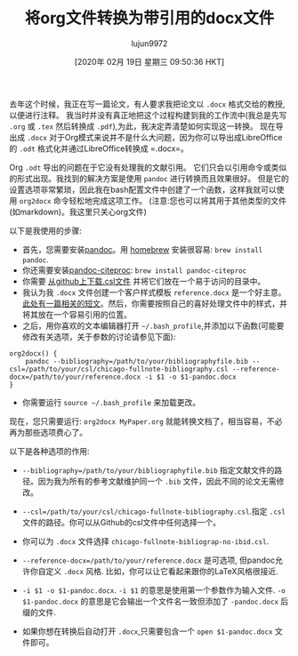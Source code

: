 #+TITLE: 将org文件转换为带引用的docx文件
#+URL: https://www.clarkdonley.com/post/convert-org-to-docx-with-citations/
#+AUTHOR: lujun9972
#+TAGS: org-mode
#+DATE: [2020年 02月 19日 星期三 09:50:36 HKT]
#+LANGUAGE:  zh-CN
#+OPTIONS:  H:6 num:nil toc:t n:nil ::t |:t ^:nil -:nil f:t *:t <:nil

去年这个时候，我正在写一篇论文，有人要求我把论文以 =.docx= 格式交给的教授,以便进行注释。
我当时并没有真正地把这个过程构建到我的工作流中(我总是先写 =.org= 或 =.tex= 然后转换成 =.pdf=),为此，我决定弄清楚如何实现这一转换。
现在导出成 =.docx= 对于Org模式来说并不是什么大问题，因为你可以导出成LibreOffice的 =.odt= 格式化并通过LibreOffice转换成 =.docx=。

Org =.odt= 导出的问题在于它没有处理我的文献引用。
它们只会以引用命令或类似的形式出现。我找到的解决方案是使用 =pandoc= 进行转换而且效果很好。
但是它的设置选项非常繁琐，因此我在bash配置文件中创建了一个函数，这样我就可以使用 =org2docx= 命令轻松地完成这项工作。
(注意:您也可以将其用于其他类型的文件(如markdown)。我这里只关心org文件)

以下是我使用的步骤:

- 首先，您需要安装[[http://johnmacfarlane.net/pandoc/][pandoc]]。用 [[http://brew.sh/][homebrew]] 安装很容易: =brew install pandoc=.
- 你还需要安装[[https://github.com/jgm/pandoc-citeproc][pandoc-citeproc]]: =brew install pandoc-citeproc=
- 你需要 [[https://github.com/citation-style-language/styles][从github上下载.csl文件]] 并将它们放在一个易于访问的目录中。
- 我认为我 =.docx= 文件创建一个客户样式模板 =reference.docx= 是一个好主意。[[https://github.com/jgm/pandoc-templates/issues/20][此处有一篇相关的短文]]。然后，你需要按照自己的喜好处理文件中的样式，并将其放在一个容易引用的位置。
- 之后，用你喜欢的文本编辑器打开 =~/.bash_profile=,并添加以下函数(可能要修改有关选项，关于参数的讨论请参见下面):

  
#+begin_src shell
  org2docx() {
      pandoc --bibliography=/path/to/your/bibliographyfile.bib --csl=/path/to/your/csl/chicago-fullnote-bibliography.csl --reference-docx=/path/to/your/reference.docx -i $1 -o $1-pandoc.docx
  }
#+end_src

- 你需要运行 =source ~/.bash_profile= 来加载更改。

现在，您只需要运行: =org2docx MyPaper.org= 就能转换文档了，相当容易，不必再为那些选项费心了。

以下是各种选项的作用:

- =--bibliography=/path/to/your/bibliographyfile.bib= 指定文献文件的路径。因为我为所有的参考文献维护同一个 =.bib= 文件，因此不同的论文无需修改。
- =--csl=/path/to/your/csl/chicago-fullnote-bibliography.csl=.指定 =.csl= 文件的路径。你可以从Github的csl文件中任何选择一个。

- 你可以为 =.docx= 文件选择 =chicago-fullnote-bibliograp-no-ibid.csl=. 

- =--reference-docx=/path/to/your/reference.docx= 是可选项, 但pandoc允许你自定义 =.docx= 风格. 比如，你可以让它看起来跟你的LaTeX风格很接近.
- =-i $1 -o $1-pandoc.docx=. =-i $1= 的意思是使用第一个参数作为输入文件. =-o $1-pandoc.docx= 的意思是它会输出一个文件名一致但添加了 =-pandoc.docx= 后缀的文件.
- 如果你想在转换后自动打开 =.docx=,只需要包含一个 =open $1-pandoc.docx= 文件即可。
